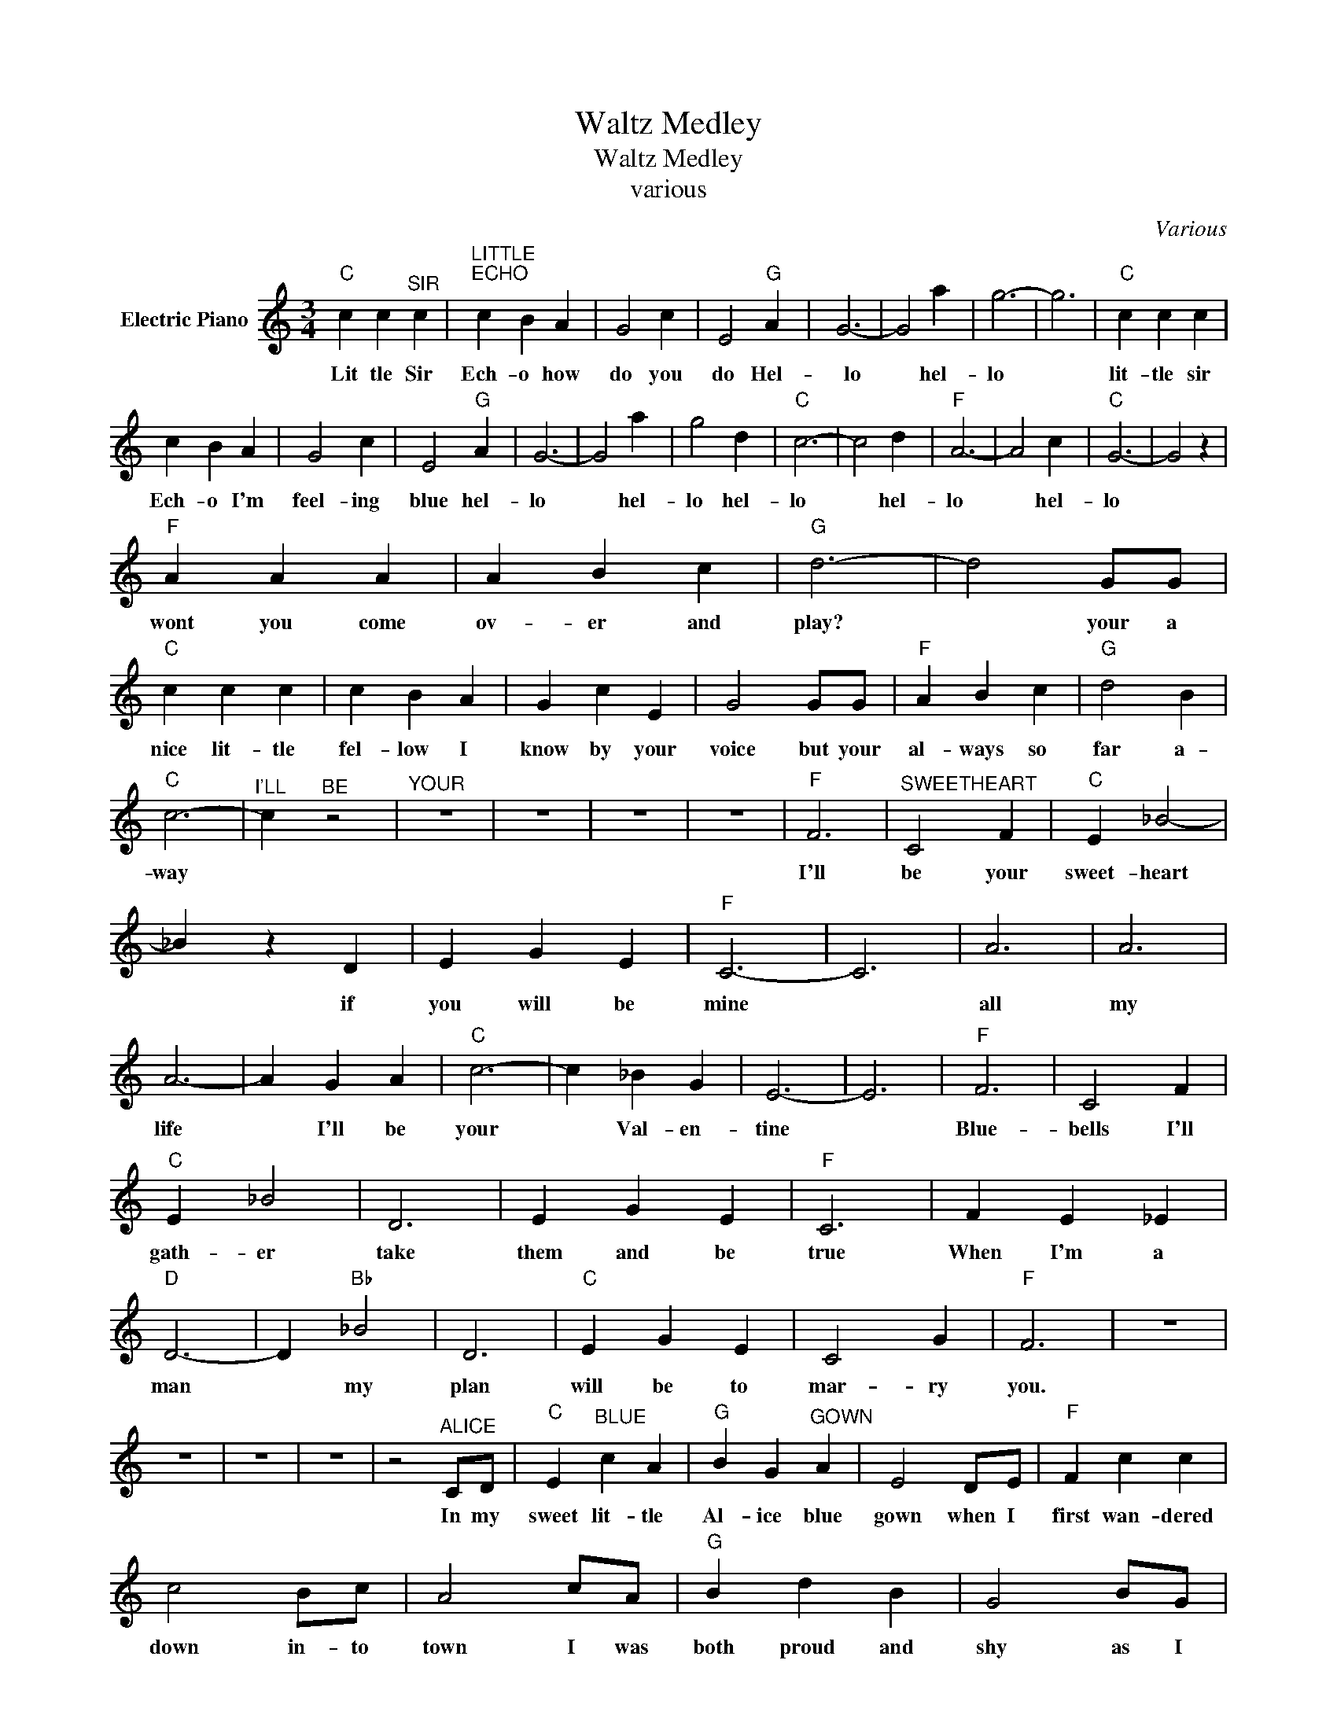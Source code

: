 X:1
T:Waltz Medley
T:Waltz Medley
T:various
C:Various
Z:All Rights Reserved
L:1/4
M:3/4
K:C
V:1 treble nm="Electric Piano"
%%MIDI program 4
V:1
"C" c c"^SIR" c |"^LITTLE""^ECHO" c B A | G2 c | E2"G" A | G3- | G2 a | g3- | g3 |"C" c c c | %9
w: Lit tle Sir|Ech- o how|do you|do Hel-|~~~~lo|* hel-|lo||lit- tle sir|
 c B A | G2 c | E2"G" A | G3- | G2 a | g2 d |"C" c3- | c2 d |"F" A3- | A2 c |"C" G3- | G2 z | %21
w: Ech- o I'm|feel- ing|blue hel-|lo|* hel-|lo hel-|lo|* hel-|lo|* hel-|lo||
"F" A A A | A B c |"G" d3- | d2 G/G/ |"C" c c c | c B A | G c E | G2 G/G/ |"F" A B c |"G" d2 B | %31
w: wont you come|ov- er and|play?|* your a|nice lit- tle|fel- low I|know by your|voice but your|al- ways so|far a-|
"C" c3- |"^I'LL" c"^BE" z2 |"^YOUR" z3 | z3 | z3 | z3 |"F" F3 |"^SWEETHEART" C2 F |"C" E _B2- | %40
w: way||||||I'll|be your|sweet- heart|
 _B z D | E G E |"F" C3- | C3 | A3 | A3 | A3- | A G A |"C" c3- | c _B G | E3- | E3 |"F" F3 | C2 F | %54
w: * if|you will be|mine||all|my|life|* I'll be|your|* Val- en-|tine||Blue-|bells I'll|
"C" E _B2 | D3 | E G E |"F" C3 | F E _E |"D" D3- | D"Bb" _B2 | D3 |"C" E G E | C2 G |"F" F3 | z3 | %66
w: gath- er|take|them and be|true|When I'm a|man|* my|plan|will be to|mar- ry|you.||
 z3 | z3 | z3 | z2"^ALICE" C/D/ |"C" E"^BLUE" c A |"G" B G"^GOWN" A | E2 D/E/ |"F" F c c | %74
w: |||In my|sweet lit- tle|Al- ice blue|gown when I|first wan- dered|
 c2 B/c/ | A2 c/A/ |"G" B d B | G2 B/G/ | A"C" c A | E2 G/A/ |"G" G ^F =F | ^F B2- | B2 A | %83
w: down in- to|town I was|both proud and|shy as I|caught ev- ry|eye and in|ev- ry shop|win- dow|* I'd|
"F" A d B | G2 C/D/ |"C" E c A |"G" B G A | E2 D/E/ |"F" F G A |"G" B A G |"C" e3- | e2 e/e/ | %92
w: primp pass- ing|by and in|man ner of|fash ion I'd|frown and the|world seemed to|smile all a-|round|* till it|
"F" d e d | A B2 | d"G" B c | G"Am" E F | G"F" A B/c/ |"G" d c d |"C" c3- | c z2 |] %100
w: wilt- ed I|wore it|I'll al- ways|a- dore it|my sweet lit- tle-|Al- ice blue|gown.||

